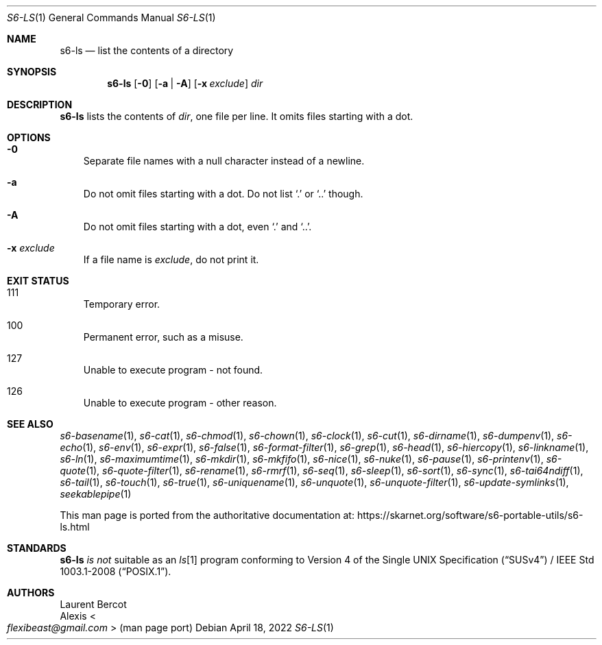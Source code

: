.Dd April 18, 2022
.Dt S6-LS 1
.Os
.Sh NAME
.Nm s6-ls
.Nd list the contents of a directory
.Sh SYNOPSIS
.Nm
.Op Fl 0
.Op Fl a | Fl A
.Op Fl x Ar exclude
.Ar dir
.Sh DESCRIPTION
.Nm
lists the contents of
.Ar dir ,
one file per line.
It omits files starting with a dot.
.Sh OPTIONS
.Bl -tag -width x
.It Fl 0
Separate file names with a null character instead of a newline.
.It Fl a
Do not omit files starting with a dot.
Do not list
.Ql \&.
or
.Ql ..
though.
.It Fl A
Do not omit files starting with a dot, even
.Ql \&.
and
.Ql .. .
.It Fl x Ar exclude
If a file name is
.Ar exclude ,
do not print it.
.El
.Sh EXIT STATUS
.Bl -tag -width x
.It 111
Temporary error.
.It 100
Permanent error, such as a misuse.
.It 127
Unable to execute program - not found.
.It 126
Unable to execute program - other reason.
.El
.Sh SEE ALSO
.Xr s6-basename 1 ,
.Xr s6-cat 1 ,
.Xr s6-chmod 1 ,
.Xr s6-chown 1 ,
.Xr s6-clock 1 ,
.Xr s6-cut 1 ,
.Xr s6-dirname 1 ,
.Xr s6-dumpenv 1 ,
.Xr s6-echo 1 ,
.Xr s6-env 1 ,
.Xr s6-expr 1 ,
.Xr s6-false 1 ,
.Xr s6-format-filter 1 ,
.Xr s6-grep 1 ,
.Xr s6-head 1 ,
.Xr s6-hiercopy 1 ,
.Xr s6-linkname 1 ,
.Xr s6-ln 1 ,
.Xr s6-maximumtime 1 ,
.Xr s6-mkdir 1 ,
.Xr s6-mkfifo 1 ,
.Xr s6-nice 1 ,
.Xr s6-nuke 1 ,
.Xr s6-pause 1 ,
.Xr s6-printenv 1 ,
.Xr s6-quote 1 ,
.Xr s6-quote-filter 1 ,
.Xr s6-rename 1 ,
.Xr s6-rmrf 1 ,
.Xr s6-seq 1 ,
.Xr s6-sleep 1 ,
.Xr s6-sort 1 ,
.Xr s6-sync 1 ,
.Xr s6-tai64ndiff 1 ,
.Xr s6-tail 1 ,
.Xr s6-touch 1 ,
.Xr s6-true 1 ,
.Xr s6-uniquename 1 ,
.Xr s6-unquote 1 ,
.Xr s6-unquote-filter 1 ,
.Xr s6-update-symlinks 1 ,
.Xr seekablepipe 1
.Pp
This man page is ported from the authoritative documentation at:
.Lk https://skarnet.org/software/s6-portable-utils/s6-ls.html
.Sh STANDARDS
.Nm
.Em is not
suitable as an
.Pa ls Ns
[1] program conforming to
.St -susv4 /
.St -p1003.1-2008 .
.Sh AUTHORS
.An Laurent Bercot
.An Alexis Ao Mt flexibeast@gmail.com Ac (man page port)

